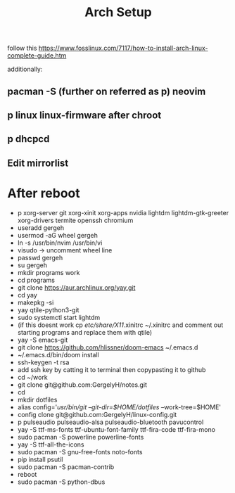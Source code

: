 #+TITLE: Arch Setup

follow this
https://www.fosslinux.com/7117/how-to-install-arch-linux-complete-guide.htm

additionally:
** pacman -S (further on referred as p) neovim
** p linux linux-firmware after chroot
** p dhcpcd
** Edit mirrorlist
* After reboot
- p xorg-server git xorg-xinit xorg-apps nvidia lightdm lightdm-gtk-greeter
  xorg-drivers termite openssh chromium 
- useradd gergeh
- usermod -aG wheel gergeh
- ln -s /usr/bin/nvim /usr/bin/vi
- visudo -> uncomment wheel line
- passwd gergeh
- su gergeh
- mkdir programs work
- cd programs
- git clone https://aur.archlinux.org/yay.git
- cd yay
- makepkg -si
- yay qtile-python3-git
- sudo systemctl start lightdm
- (if this doesnt work cp /etc/share/X11/.xinitrc ~/.xinitrc and comment out
  starting programs and replace them with qtile)
- yay -S emacs-git
- git clone https://github.com/hlissner/doom-emacs ~/.emacs.d
- ~/.emacs.d/bin/doom install
- ssh-keygen -t rsa
- add ssh key by catting it to terminal then copypasting it to github
- cd ~/work
- git clone git@github.com:GergelyH/notes.git
- cd
- mkdir dotfiles
- alias config='/usr/bin/git --git-dir=$HOME/dotfiles/ --work-tree=$HOME'
- config clone git@github.com:GergelyH/linux-config.git
- p pulseaudio pulseaudio-alsa pulseaudio-bluetooth pavucontrol
- yay -S ttf-ms-fonts ttf-ubuntu-font-family ttf-fira-code ttf-fira-mono
- sudo pacman -S powerline powerline-fonts
- yay -S ttf-all-the-icons
- sudo pacman -S gnu-free-fonts noto-fonts
- pip install psutil
- sudo pacman -S pacman-contrib
- reboot
- sudo pacman -S python-dbus

